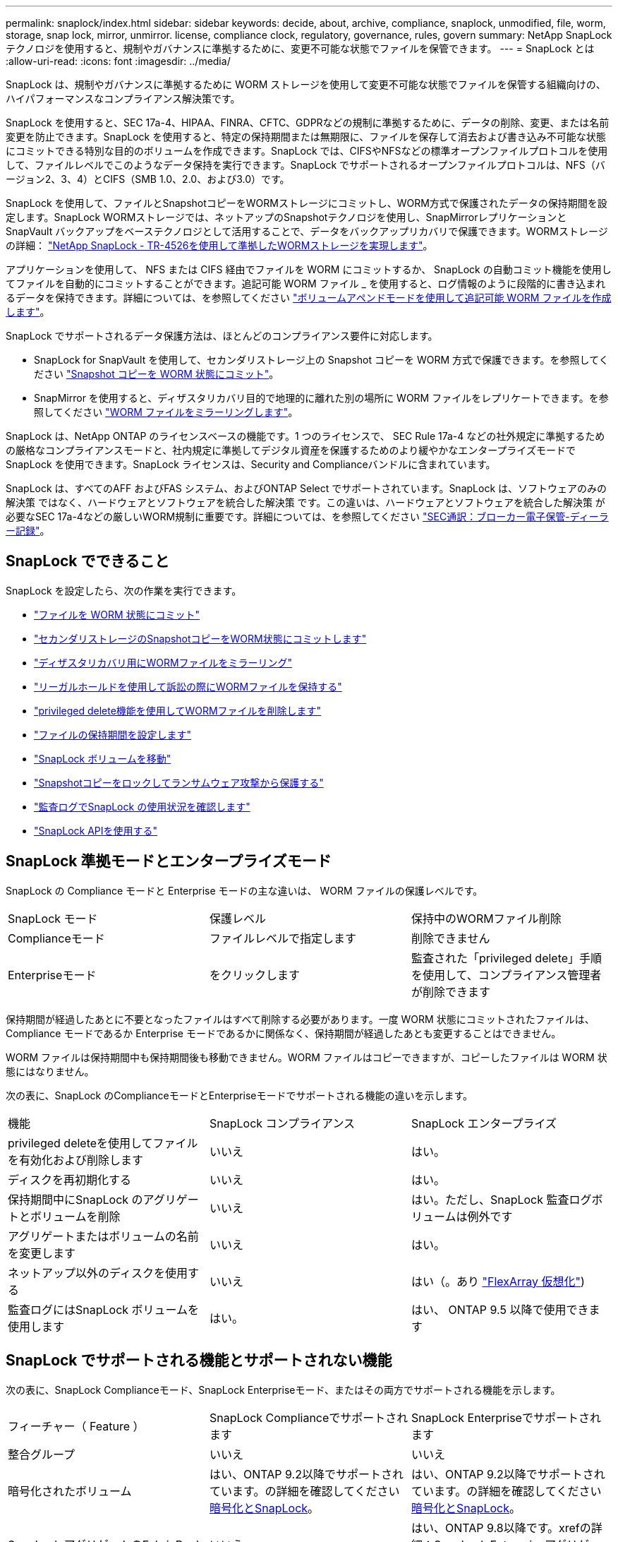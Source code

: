 ---
permalink: snaplock/index.html 
sidebar: sidebar 
keywords: decide, about, archive, compliance, snaplock, unmodified, file, worm, storage, snap lock, mirror, unmirror. license, compliance clock, regulatory, governance, rules, govern 
summary: NetApp SnapLock テクノロジを使用すると、規制やガバナンスに準拠するために、変更不可能な状態でファイルを保管できます。 
---
= SnapLock とは
:allow-uri-read: 
:icons: font
:imagesdir: ../media/


[role="lead"]
SnapLock は、規制やガバナンスに準拠するために WORM ストレージを使用して変更不可能な状態でファイルを保管する組織向けの、ハイパフォーマンスなコンプライアンス解決策です。

SnapLock を使用すると、SEC 17a-4、HIPAA、FINRA、CFTC、GDPRなどの規制に準拠するために、データの削除、変更、または名前変更を防止できます。SnapLock を使用すると、特定の保持期間または無期限に、ファイルを保存して消去および書き込み不可能な状態にコミットできる特別な目的のボリュームを作成できます。SnapLock では、CIFSやNFSなどの標準オープンファイルプロトコルを使用して、ファイルレベルでこのようなデータ保持を実行できます。SnapLock でサポートされるオープンファイルプロトコルは、NFS（バージョン2、3、4）とCIFS（SMB 1.0、2.0、および3.0）です。

SnapLock を使用して、ファイルとSnapshotコピーをWORMストレージにコミットし、WORM方式で保護されたデータの保持期間を設定します。SnapLock WORMストレージでは、ネットアップのSnapshotテクノロジを使用し、SnapMirrorレプリケーションとSnapVault バックアップをベーステクノロジとして活用することで、データをバックアップリカバリで保護できます。WORMストレージの詳細： link:https://www.netapp.com/pdf.html?item=/media/6158-tr4526pdf.pdf["NetApp SnapLock - TR-4526を使用して準拠したWORMストレージを実現します"]。

アプリケーションを使用して、 NFS または CIFS 経由でファイルを WORM にコミットするか、 SnapLock の自動コミット機能を使用してファイルを自動的にコミットすることができます。追記可能 WORM ファイル _ を使用すると、ログ情報のように段階的に書き込まれるデータを保持できます。詳細については、を参照してください link:https://docs.netapp.com/us-en/ontap/snaplock/volume-append-mode-create-worm-appendable-files-task.html["ボリュームアペンドモードを使用して追記可能 WORM ファイルを作成します"]。

SnapLock でサポートされるデータ保護方法は、ほとんどのコンプライアンス要件に対応します。

* SnapLock for SnapVault を使用して、セカンダリストレージ上の Snapshot コピーを WORM 方式で保護できます。を参照してください link:https://docs.netapp.com/us-en/ontap/snaplock/commit-snapshot-copies-worm-concept.html["Snapshot コピーを WORM 状態にコミット"]。
* SnapMirror を使用すると、ディザスタリカバリ目的で地理的に離れた別の場所に WORM ファイルをレプリケートできます。を参照してください link:https://docs.netapp.com/us-en/ontap/snaplock/mirror-worm-files-task.html["WORM ファイルをミラーリングします"]。


SnapLock は、NetApp ONTAP のライセンスベースの機能です。1 つのライセンスで、 SEC Rule 17a-4 などの社外規定に準拠するための厳格なコンプライアンスモードと、社内規定に準拠してデジタル資産を保護するためのより緩やかなエンタープライズモードで SnapLock を使用できます。SnapLock ライセンスは、Security and Complianceバンドルに含まれています。

SnapLock は、すべてのAFF およびFAS システム、およびONTAP Select でサポートされています。SnapLock は、ソフトウェアのみの解決策 ではなく、ハードウェアとソフトウェアを統合した解決策 です。この違いは、ハードウェアとソフトウェアを統合した解決策 が必要なSEC 17a-4などの厳しいWORM規制に重要です。詳細については、を参照してください link:https://www.sec.gov/rules/interp/34-47806.htm["SEC通訳：ブローカー電子保管-ディーラー記録"]。



== SnapLock でできること

SnapLock を設定したら、次の作業を実行できます。

* link:https://docs.netapp.com/us-en/ontap/snaplock/commit-files-worm-state-manual-task.html["ファイルを WORM 状態にコミット"]
* link:https://docs.netapp.com/us-en/ontap/snaplock/commit-snapshot-copies-worm-concept.html["セカンダリストレージのSnapshotコピーをWORM状態にコミットします"]
* link:https://docs.netapp.com/us-en/ontap/snaplock/mirror-worm-files-task.html["ディザスタリカバリ用にWORMファイルをミラーリング"]
* link:https://docs.netapp.com/us-en/ontap/snaplock/hold-tamper-proof-files-indefinite-period-task.html["リーガルホールドを使用して訴訟の際にWORMファイルを保持する"]
* link:https://docs.netapp.com/us-en/ontap/snaplock/delete-worm-files-concept.html["privileged delete機能を使用してWORMファイルを削除します"]
* link:https://docs.netapp.com/us-en/ontap/snaplock/set-retention-period-task.html["ファイルの保持期間を設定します"]
* link:https://docs.netapp.com/us-en/ontap/snaplock/move-snaplock-volume-concept.html["SnapLock ボリュームを移動"]
* link:https://docs.netapp.com/us-en/ontap/snaplock/snapshot-lock-concept.html["Snapshotコピーをロックしてランサムウェア攻撃から保護する"]
* link:https://docs.netapp.com/us-en/ontap/snaplock/create-audit-log-task.html["監査ログでSnapLock の使用状況を確認します"]
* link:https://docs.netapp.com/us-en/ontap/snaplock/snaplock-apis-reference.html["SnapLock APIを使用する"]




== SnapLock 準拠モードとエンタープライズモード

SnapLock の Compliance モードと Enterprise モードの主な違いは、 WORM ファイルの保護レベルです。

|===


| SnapLock モード | 保護レベル | 保持中のWORMファイル削除 


 a| 
Complianceモード
 a| 
ファイルレベルで指定します
 a| 
削除できません



 a| 
Enterpriseモード
 a| 
をクリックします
 a| 
監査された「privileged delete」手順 を使用して、コンプライアンス管理者が削除できます

|===
保持期間が経過したあとに不要となったファイルはすべて削除する必要があります。一度 WORM 状態にコミットされたファイルは、 Compliance モードであるか Enterprise モードであるかに関係なく、保持期間が経過したあとも変更することはできません。

WORM ファイルは保持期間中も保持期間後も移動できません。WORM ファイルはコピーできますが、コピーしたファイルは WORM 状態にはなりません。

次の表に、SnapLock のComplianceモードとEnterpriseモードでサポートされる機能の違いを示します。

|===


| 機能 | SnapLock コンプライアンス | SnapLock エンタープライズ 


 a| 
privileged deleteを使用してファイルを有効化および削除します
 a| 
いいえ
 a| 
はい。



 a| 
ディスクを再初期化する
 a| 
いいえ
 a| 
はい。



 a| 
保持期間中にSnapLock のアグリゲートとボリュームを削除
 a| 
いいえ
 a| 
はい。ただし、SnapLock 監査ログボリュームは例外です



 a| 
アグリゲートまたはボリュームの名前を変更します
 a| 
いいえ
 a| 
はい。



 a| 
ネットアップ以外のディスクを使用する
 a| 
いいえ
 a| 
はい（。あり link:https://docs.netapp.com/us-en/ontap-flexarray/index.html["FlexArray 仮想化"^])



 a| 
監査ログにはSnapLock ボリュームを使用します
 a| 
はい。
 a| 
はい、 ONTAP 9.5 以降で使用できます

|===


== SnapLock でサポートされる機能とサポートされない機能

次の表に、SnapLock Complianceモード、SnapLock Enterpriseモード、またはその両方でサポートされる機能を示します。

|===


| フィーチャー（ Feature ） | SnapLock Complianceでサポートされます | SnapLock Enterpriseでサポートされます 


 a| 
整合グループ
 a| 
いいえ
 a| 
いいえ



 a| 
暗号化されたボリューム
 a| 
はい、ONTAP 9.2以降でサポートされています。の詳細を確認してください xref:Encryption[暗号化とSnapLock]。
 a| 
はい、ONTAP 9.2以降でサポートされています。の詳細を確認してください xref:Encryption[暗号化とSnapLock]。



 a| 
SnapLock アグリゲートのFabricPool
 a| 
いいえ
 a| 
はい、ONTAP 9.8以降です。xrefの詳細：SnapLock EnterpriseアグリゲートでのFabricPoolの使用



 a| 
Flash Pool アグリゲート
 a| 
はい、ONTAP 9.1以降でサポートされています。
 a| 
はい、ONTAP 9.1以降でサポートされています。



 a| 
FlexClone
 a| 
SnapLock ボリュームはクローニングできますが、 SnapLock ボリューム上のファイルはクローニングできません。
 a| 
SnapLock ボリュームはクローニングできますが、 SnapLock ボリューム上のファイルはクローニングできません。



 a| 
FlexGroup ボリューム
 a| 
はい。ONTAP 9.11.1以降で使用してください。の詳細を確認してください xref:FlexGroup volumes[FlexGroup でのSnapLock のサポート]。
 a| 
はい。ONTAP 9.11.1以降で使用してください。の詳細を確認してください xref:FlexGroup volumes[FlexGroup でのSnapLock のサポート]。



 a| 
LUN
 a| 
いいえ
 a| 
いいえ



 a| 
MetroCluster 構成
 a| 
はい、ONTAP 9.3以降でサポートされています。xrefの詳細：MetroClusterのサポート。
 a| 
はい、ONTAP 9.3以降でサポートされています。xrefの詳細：MetroClusterのサポート。



 a| 
SAN
 a| 
いいえ
 a| 
いいえ



 a| 
単一ファイルの SnapRestore
 a| 
いいえ
 a| 
はい。



 a| 
SnapMirror によるビジネス継続性
 a| 
いいえ
 a| 
いいえ



 a| 
SnapRestore
 a| 
いいえ
 a| 
はい。



 a| 
SMTape の場合
 a| 
いいえ
 a| 
いいえ



 a| 
SnapMirror Synchronous
 a| 
いいえ
 a| 
いいえ



 a| 
SSD
 a| 
はい、ONTAP 9.1以降でサポートされています。
 a| 
はい、ONTAP 9.1以降でサポートされています。



 a| 
Storage Efficiency機能
 a| 
はい、ONTAP 9.9..1以降で指定します。の詳細を確認してください xref:Storage efficiency[Storage Efficiencyのサポート]。
 a| 
はい、ONTAP 9.9..1以降で指定します。の詳細を確認してください xref:Storage efficiency[Storage Efficiencyのサポート]。

|===


== SnapLock Enterpriseアグリゲート上のFabricPool

ONTAP 9.8以降のFabricPoolは、SnapLock エンタープライズアグリゲートでサポートされています。ただし、クラウド管理者がそのデータを削除できるため、アカウントチームは、パブリッククラウドまたはプライベートクラウドに階層化されたFabricPool のデータはSnapLock で保護されなくなったことを理解していることを示すProduct Variance Requestを開く必要があります。

[NOTE]
====
FabricPool からパブリッククラウドまたはプライベートクラウドに階層化されたデータは、クラウド管理者が削除できるため、SnapLock で保護されなくなります。

====


== FlexGroup ボリューム

SnapLock はONTAP 9.11.1以降でFlexGroup ボリュームをサポートしていますが、次の機能はサポートされません。

* リーガルホールド
* イベントベースの保持
* SnapLock for SnapVault （ONTAP 9.12.1以降でサポート）


また、次の動作についても理解しておく必要があります。

* FlexGroup のボリュームコンプライアンスクロック（VCC）は、ルートコンスティチュエントのVCCによって決まります。すべての非ルートコンスティチュエントのVCCはルートのVCCと密接に同期されます。
* SnapLock の設定プロパティは、FlexGroup 全体にのみ設定されます。デフォルトの保持期間や自動コミット期間など、個々のコンスティチュエントごとに異なる設定プロパティを指定することはできません。




== MetroCluster のサポート

MetroCluster 構成でのSnapLock のサポートは、SnapLock ComplianceモードとSnapLock Enterpriseモードで異なります。

.SnapLock コンプライアンス
* ONTAP 9.3以降では、ミラーされていないMetroCluster アグリゲートでSnapLock Complianceがサポートされます。
* ONTAP 9.3以降では、ミラーされたアグリゲートでSnapLock Complianceがサポートされます。ただし、SnapLock 監査ログボリュームのホストにアグリゲートが使用される場合のみです。
* MetroCluster を使用して、プライマリサイトとセカンダリサイトにSVM固有のSnapLock 設定をレプリケートできます。


.SnapLock エンタープライズ
* ONTAP 9以降では、SnapLock エンタープライズアグリゲートがサポートされます。
* ONTAP 9.3以降では、privileged deleteを使用したSnapLock Enterpriseアグリゲートがサポートされます。
* SVM固有のSnapLock 設定は、MetroCluster を使用して両方のサイトにレプリケートできます。


.MetroCluster 構成とコンプライアンスクロック
MetroCluster 構成では、 Volume Compliance Clock （ VCC ；ボリュームコンプライアンスクロック）と System Compliance Clock （ SCC ；システムコンプライアンスクロック）の 2 つのコンプライアンスクロックメカニズムが使用されます。VCC と SCC はすべての SnapLock 構成で使用できます。ノードに新しいボリュームを作成すると、ボリュームの VCC はそのノードの現在の SCC の値に初期化されます。ボリューム作成後のボリュームとファイルの保持期限の追跡には、常に VCC が使用されます。

ボリュームを別のサイトにレプリケートすると、ボリュームの VCC も一緒にレプリケートされます。ボリュームのスイッチオーバーが発生した場合、サイト A からサイト B へのスイッチオーバーなどで、サイト B の VCC は引き続き更新されますが、サイト A がオフラインになるとサイト A の SCC が停止します。

サイト A がオンラインに戻り、ボリュームのスイッチバックが実行されると、サイト A の SCC のクロックが再開されますが、ボリュームの VCC は引き続き更新されます。VCC は継続的に更新されるため、スイッチオーバーやスイッチバックの処理に関係なくファイルの保持期限は SCC に依存せず、期限が延びることはありません。



== ストレージ効率

ONTAP 9.9.9..1以降のSnapLock では、SnapLock ボリュームやアグリゲートのデータコンパクション、ボリューム間重複排除、適応圧縮などのストレージ効率化機能がサポートされます。Storage Efficiencyの詳細については、を参照してください link:https://docs.netapp.com/us-en/ontap/volumes/index.html["CLI による論理ストレージ管理の概要"^]。



== 暗号化

ONTAP は、ストレージメディアの転用、返却、置き忘れ、盗難に際して保存データが読み取られることがないようにソフトウェアベースとハードウェアベースの暗号化テクノロジを提供します。

* 免責事項： * 認証キーが紛失した場合や、認証に失敗した回数が指定した制限を超えたためにドライブが永続的にロックされた場合、自己暗号化ドライブまたはボリューム上の SnapLock で保護された WORM ファイルを取得できるかどうかは、ネットアップでは保証できません。認証エラーへの対策はお客様の責任で行ってください。

[NOTE]
====
ONTAP 9.2 以降では、 SnapLock アグリゲートで暗号化されたボリュームがサポートされます。

====


== 7-Mode からの移行

7-Mode Transition Toolのコピーベースの移行（CBT）機能を使用して、SnapLock ボリュームを7-ModeからONTAP に移行できます。デスティネーションボリュームの SnapLock モードである Compliance または Enterprise とソースボリュームの SnapLock モードが一致している必要があります。コピーフリーの移行（ CFT ）は SnapLock ボリュームの移行には使用できません。
